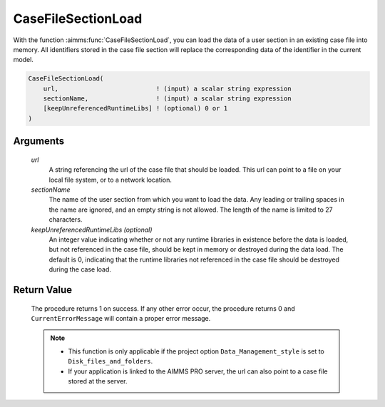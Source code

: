 .. aimms:procedure:: CaseFileSectionLoad(url, sectionName[, keepUnreferencedRuntimeLibs])

.. _CaseFileSectionLoad:

CaseFileSectionLoad
===================

With the function :aimms:func:`CaseFileSectionLoad`, you can load the data of a
user section in an existing case file into memory. All identifiers
stored in the case file section will replace the corresponding data of
the identifier in the current model.

.. code-block:: aimms

    CaseFileSectionLoad(
        url,                          ! (input) a scalar string expression
        sectionName,                  ! (input) a scalar string expression
        [keepUnreferencedRuntimeLibs] ! (optional) 0 or 1
    )

Arguments
---------

    *url*
        A string referencing the url of the case file that should be loaded.
        This url can point to a file on your local file system, or to a network
        location.

    *sectionName*
        The name of the user section from which you want to load the data. Any
        leading or trailing spaces in the name are ignored, and an empty string
        is not allowed. The length of the name is limited to 27 characters.

    *keepUnreferencedRuntimeLibs (optional)*
        An integer value indicating whether or not any runtime libraries in
        existence before the data is loaded, but not referenced in the case
        file, should be kept in memory or destroyed during the data load. The
        default is 0, indicating that the runtime libraries not referenced in
        the case file should be destroyed during the case load.

Return Value
------------

    The procedure returns 1 on success. If any other error occur, the
    procedure returns 0 and ``CurrentErrorMessage`` will contain a proper
    error message.

    .. note::

        -   This function is only applicable if the project option
            ``Data_Management_style`` is set to ``Disk_files_and_folders``.

        -   If your application is linked to the AIMMS PRO server, the url can
            also point to a case file stored at the server.

.. seealso::

    - The functions :aimms:func:`CaseFileLoad`, :aimms:func:`CaseFileSectionSave`, :aimms:func:`CaseFileSectionMerge`, :aimms:func:`CaseFileSectionExists`, :aimms:func:`CaseFileSectionRemove`.
